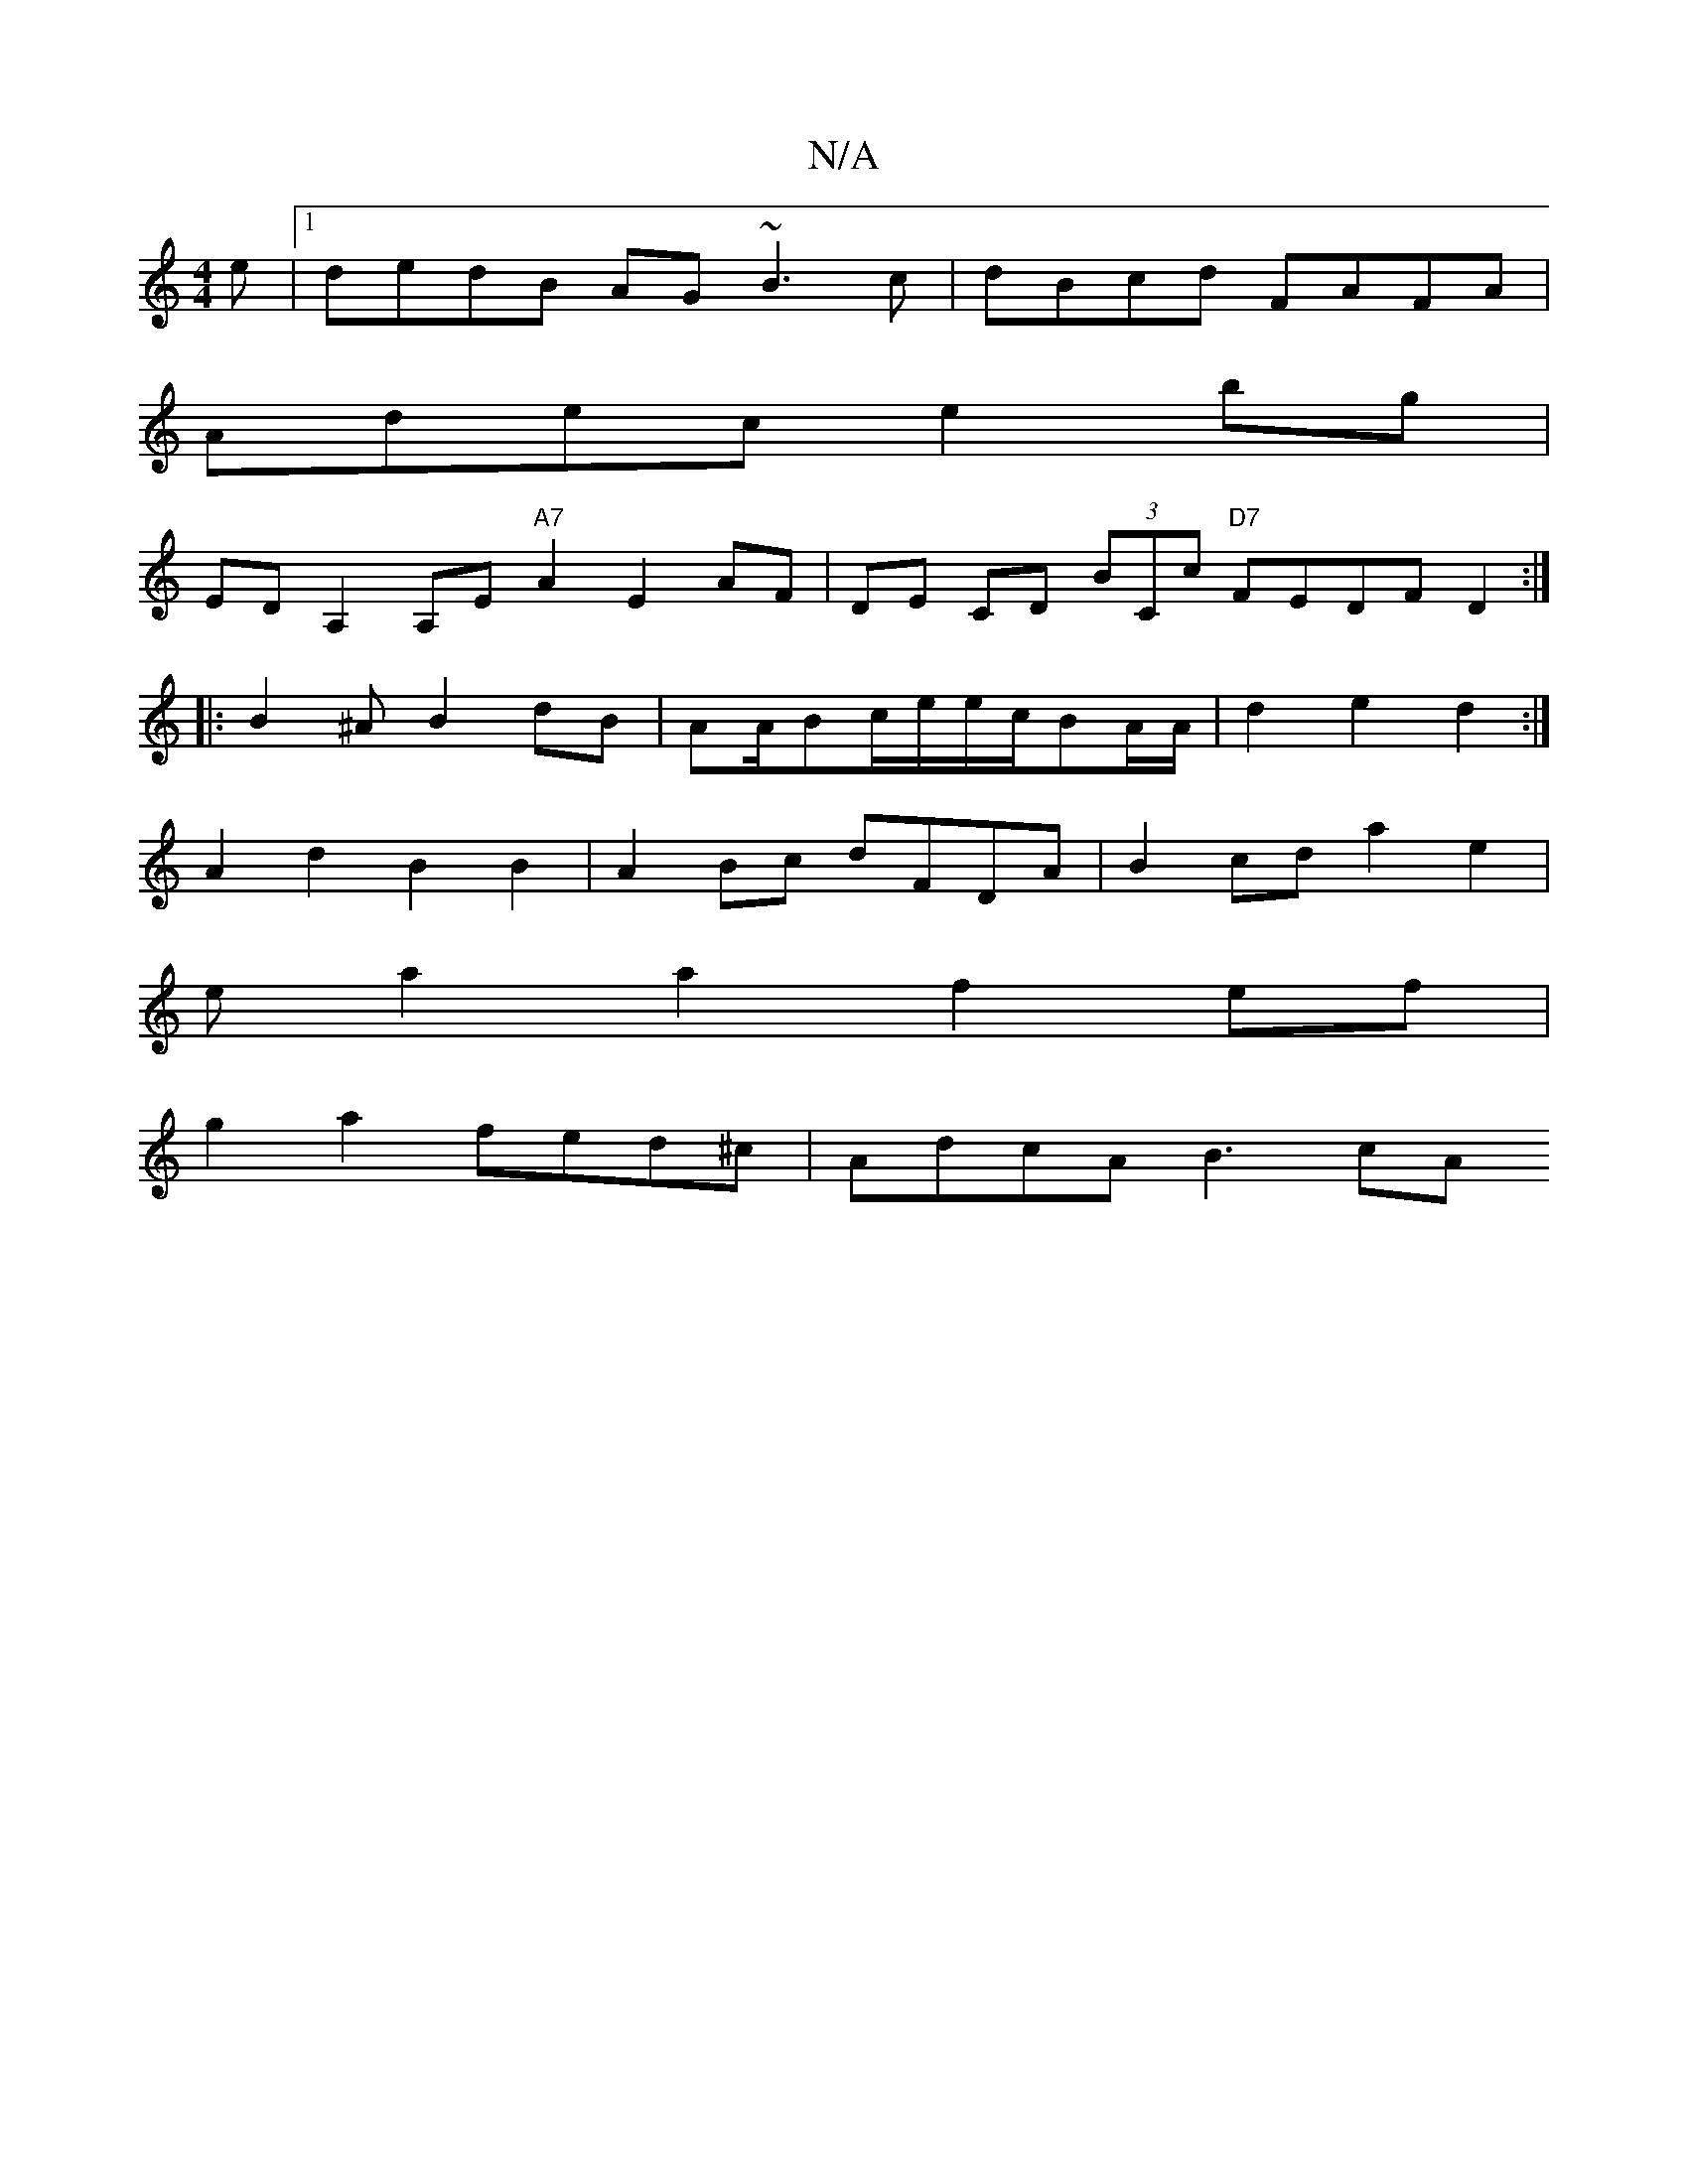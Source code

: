 X:1
T:N/A
M:4/4
R:N/A
K:Cmajor
e|1 dedB AG~B3c|dBcd FAFA|
Adec e2bg |
EDA,2 A,E"A7" A2 E2 AF|DE CD (3BCc "D7"FEDFD2:|
|:B2^A B2dB |AA/Bc/e/e/c/BA/2A/2|d2 e2 d2:|
A2 d2B2B2|A2Bc dFDA|B2cd a2e2|
ea2a2 f2 ef |
g2 a2 fed^c | AdcA B3 cA